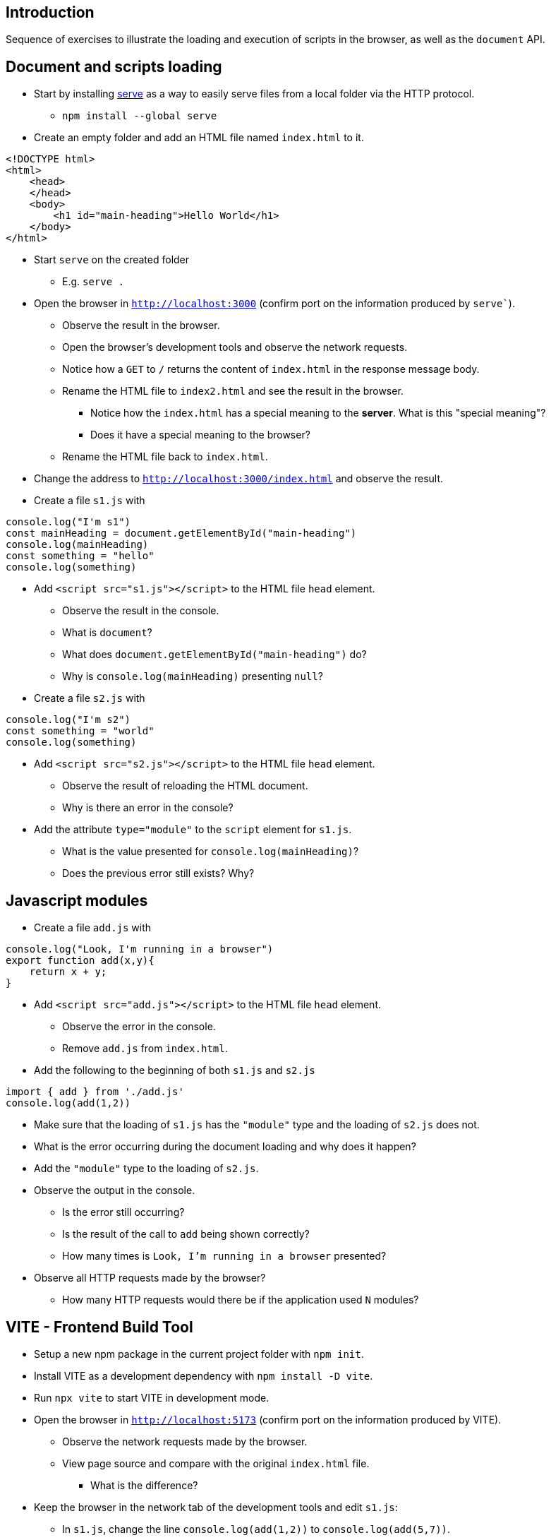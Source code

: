 
== Introduction

Sequence of exercises to illustrate the loading and execution of scripts in the browser, as well as the `document` API.

== Document and scripts loading

* Start by installing link:https://www.npmjs.com/package/serve[serve] as a way to easily serve files from a local folder via the HTTP protocol.
** `npm install --global serve`
* Create an empty folder and add an HTML file named `index.html` to it.
----
<!DOCTYPE html>
<html>
    <head>
    </head>
    <body>
        <h1 id="main-heading">Hello World</h1>
    </body>
</html>
----

* Start `serve` on the created folder
** E.g. `serve .`

* Open the browser in `http://localhost:3000` (confirm port on the information produced by `serve``).
** Observe the result in the browser.
** Open the browser's development tools and observe the network requests.
** Notice how a `GET` to `/` returns the content of `index.html` in the response message body.
** Rename the HTML file to `index2.html` and see the result in the browser.
*** Notice how the `index.html` has a special meaning to the *server*. What is this "special meaning"?
*** Does it have a special meaning to the browser?
** Rename the HTML file back to `index.html`.
* Change the address to `http://localhost:3000/index.html` and observe the result.
* Create a file `s1.js` with
----
console.log("I'm s1")
const mainHeading = document.getElementById("main-heading")
console.log(mainHeading)
const something = "hello"
console.log(something)
----
* Add `<script src="s1.js"></script>` to the HTML file `head` element.
** Observe the result in the console.
** What is `document`?
** What does `document.getElementById("main-heading")` do?
** Why is `console.log(mainHeading)` presenting  `null`?
* Create a file `s2.js` with
----
console.log("I'm s2")
const something = "world"
console.log(something)
----
* Add `<script src="s2.js"></script>` to the HTML file `head` element.
** Observe the result of reloading the HTML document.
** Why is there an error in the console?
* Add the attribute `type="module"` to the `script` element for `s1.js`.
** What is the value presented for `console.log(mainHeading)`?
** Does the previous error still exists? Why?

== Javascript modules

* Create a file `add.js` with
----
console.log("Look, I'm running in a browser")
export function add(x,y){
    return x + y;
}
----
* Add `<script src="add.js"></script>` to the HTML file `head` element.
** Observe the error in the console.
** Remove `add.js` from `index.html`.

* Add the following to the beginning of both `s1.js` and `s2.js`
----
import { add } from './add.js'
console.log(add(1,2))
----
** Make sure that the loading of `s1.js` has the `"module"` type and the loading of `s2.js` does not.
** What is the error occurring during the document loading and why does it happen?
** Add the `"module"` type to the loading of `s2.js`.
** Observe the output in the console.
*** Is the error still occurring?
*** Is the result of the call to `add` being shown correctly?
*** How many times is `Look, I'm running in a browser` presented?
** Observe all HTTP requests made by the browser?
*** How many HTTP requests would there be if the application used `N` modules?

== VITE - Frontend Build Tool

* Setup a new npm package in the current project folder with `npm init`.
* Install VITE as a development dependency with `npm install -D vite`.
* Run `npx vite` to start VITE in development mode.
* Open the browser in `http://localhost:5173` (confirm port on the information produced by VITE).
** Observe the network requests made by the browser.
** View page source and compare with the original `index.html` file.
*** What is the difference?
* Keep the browser in the network tab of the development tools and edit `s1.js`:
** In `s1.js`, change the line `console.log(add(1,2))` to `console.log(add(5,7))`.
** Observe the network requests made by the browser.
*** What is the difference in the network request for `s1.js`?
* Run `npx vite build` to produce a production build of the application.
** Observe the content of the `dist` folder created by VITE.
** Serve the content of the `dist` folder with `serve dist`.
** Open the browser in `http://localhost:3000`
*** Observe the network requests made by the browser.
* Explain what running `npx vite` adds in comparison with just serving the static files with `serve .`

== VITE and dependencies

* Instal lodash dependency with `npm install lodash`.
* Add to index.html a script `demo.js` that imports `lodash` and uses it to perform some operation e.g.:
----
import _ from 'lodash'

// Define some functions to use in composition
const add = (a, b) => a + b;
const square = (x) => x * x;

// Compose functions together
const addAndSquare = _.flow([add, square]);

const result = addAndSquare(2, 3);
console.log(result) // Output: 25 (because (2 + 3) ^ 2 = 25)
----
** Start VITE in development mode with `npx vite` and open the browser in `http://localhost:5173`.
*** Observe the network requests made by the browser.
*** Is there a request for `lodash`?
** Run `npx vite build` to produce a production build of the application.
*** Observe the content of the `dist` folder created by VITE.
*** Is there a file for `lodash`?
*** Serve the content of the `dist` folder with `serve dist`.
*** Open the browser in `http://localhost:3000`
**** Observe the network requests made by the browser.
**** Is there a request for `lodash`?
** Explain how VITE is able to provide `lodash` to the application without having a specific request for it in the HTML file.
